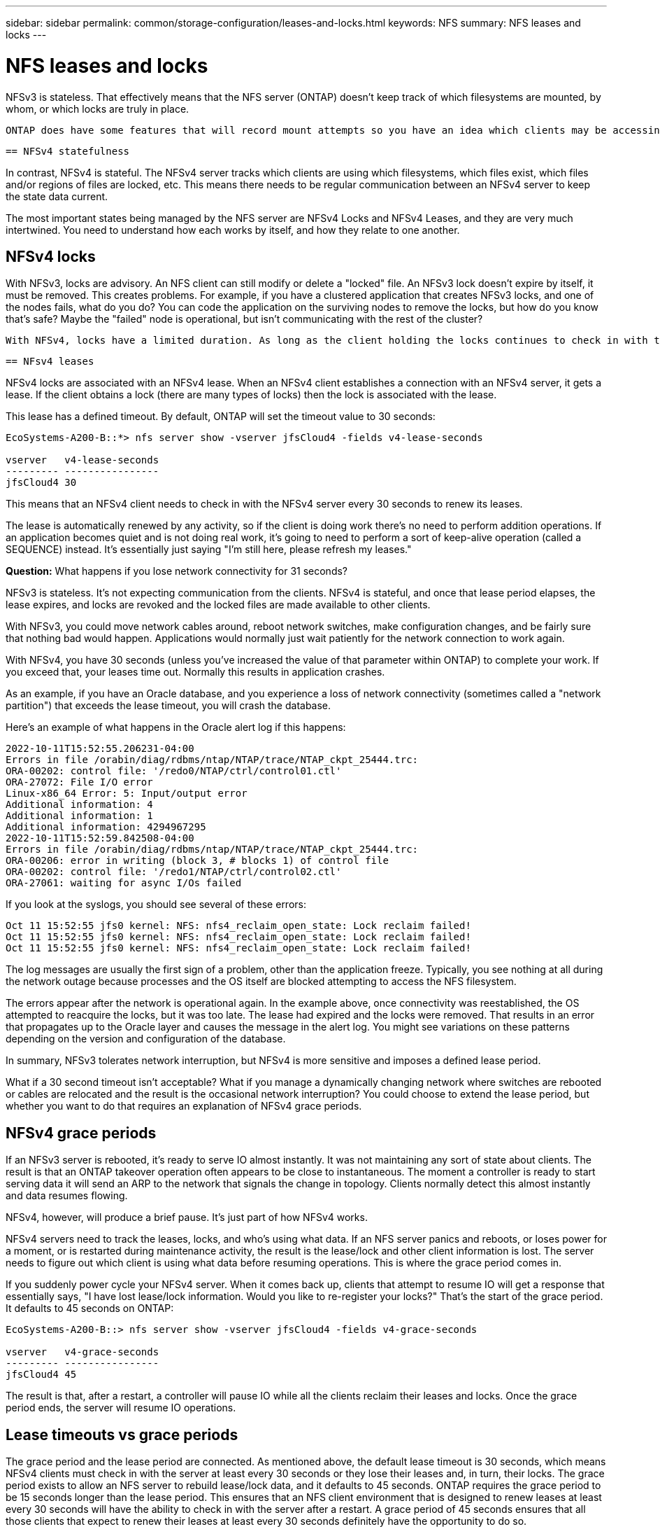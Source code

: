 ---
sidebar: sidebar
permalink: common/storage-configuration/leases-and-locks.html
keywords: NFS
summary: NFS leases and locks
---

= NFS leases and locks
:hardbreaks:
:nofooter:
:icons: font
:linkattrs:
:imagesdir: ./../media/

[.lead]
NFSv3 is stateless. That effectively means that the NFS server (ONTAP) doesn't keep track of which filesystems are mounted, by whom, or which locks are truly in place.

 ONTAP does have some features that will record mount attempts so you have an idea which clients may be accessing data, and there may be advisory locks present, but that information isn't guaranteed to be 100% complete. It can't be complete, because tracking NFS client state is not part of the NFSv3 standard.

 == NFSv4 statefulness

In contrast, NFSv4 is stateful. The NFSv4 server tracks which clients are using which filesystems, which files exist, which files and/or regions of files are locked, etc. This means there needs to be regular communication between an NFSv4 server to keep the state data current.

The most important states being managed by the NFS server are NFSv4 Locks and NFSv4 Leases, and they are very much intertwined. You need to understand how each works by itself, and how they relate to one another.

== NFSv4 locks

With NFSv3, locks are advisory. An NFS client can still modify or delete a "locked" file. An NFSv3 lock doesn't expire by itself, it must be removed. This creates problems. For example, if you have a clustered application that creates NFSv3 locks, and one of the nodes fails, what do you do? You can code the application on the surviving nodes to remove the locks, but how do you know that's safe? Maybe the "failed" node is operational, but isn't communicating with the rest of the cluster?

 With NFSv4, locks have a limited duration. As long as the client holding the locks continues to check in with the NFSv4 server, no other client is permitted to acquire those locks. If a client fails to check in with the NFSv4, the locks eventually get revoked by the server and other clients will be able to request and obtain locks.

 == NFsv4 leases

NFSv4 locks are associated with an NFSv4 lease. When an NFSv4 client establishes a connection with an NFSv4 server, it gets a lease. If the client obtains a lock (there are many types of locks) then the lock is associated with the lease.

This lease has a defined timeout. By default, ONTAP will set the timeout value to 30 seconds:

....
EcoSystems-A200-B::*> nfs server show -vserver jfsCloud4 -fields v4-lease-seconds

vserver   v4-lease-seconds
--------- ----------------
jfsCloud4 30
....

This means that an NFSv4 client needs to check in with the NFSv4 server every 30 seconds to renew its leases.

The lease is automatically renewed by any activity, so if the client is doing work there's no need to perform addition operations. If an application becomes quiet and is not doing real work, it's going to need to perform a sort of keep-alive operation (called a SEQUENCE) instead. It's essentially just saying "I'm still here, please refresh my leases."

*Question:* What happens if you lose network connectivity for 31 seconds? 

NFSv3 is stateless. It's not expecting communication from the clients. NFSv4 is stateful, and once that lease period elapses, the lease expires, and locks are revoked and the locked files are made available to other clients. 

With NFSv3, you could move network cables around, reboot network switches, make configuration changes, and be fairly sure that nothing bad would happen. Applications would normally just wait patiently for the network connection to work again. 

With NFSv4, you have 30 seconds (unless you've increased the value of that parameter within ONTAP) to complete your work. If you exceed that, your leases time out.  Normally this results in application crashes.

As an example, if you have an Oracle database, and you experience a loss of network connectivity (sometimes called a "network partition") that exceeds the lease timeout, you will crash the database.

Here's an example of what happens in the Oracle alert log if this happens:

....
2022-10-11T15:52:55.206231-04:00
Errors in file /orabin/diag/rdbms/ntap/NTAP/trace/NTAP_ckpt_25444.trc:
ORA-00202: control file: '/redo0/NTAP/ctrl/control01.ctl'
ORA-27072: File I/O error
Linux-x86_64 Error: 5: Input/output error
Additional information: 4
Additional information: 1
Additional information: 4294967295
2022-10-11T15:52:59.842508-04:00
Errors in file /orabin/diag/rdbms/ntap/NTAP/trace/NTAP_ckpt_25444.trc:
ORA-00206: error in writing (block 3, # blocks 1) of control file
ORA-00202: control file: '/redo1/NTAP/ctrl/control02.ctl'
ORA-27061: waiting for async I/Os failed
....

If you look at the syslogs, you should see several of these errors:

....
Oct 11 15:52:55 jfs0 kernel: NFS: nfs4_reclaim_open_state: Lock reclaim failed!
Oct 11 15:52:55 jfs0 kernel: NFS: nfs4_reclaim_open_state: Lock reclaim failed!
Oct 11 15:52:55 jfs0 kernel: NFS: nfs4_reclaim_open_state: Lock reclaim failed!
....

The log messages are usually the first sign of a problem, other than the application freeze.  Typically, you see nothing at all during the network outage because processes and the OS itself are blocked attempting to access the NFS filesystem.

The errors appear after the network is operational again. In the example above, once connectivity was reestablished, the OS attempted to reacquire the locks, but it was too late. The lease had expired and the locks were removed. That results in an error that propagates up to the Oracle layer and causes the message in the alert log. You might see variations on these patterns depending on the version and configuration of the database.

In summary, NFSv3 tolerates network interruption, but NFSv4 is more sensitive and imposes a defined lease period.

What if a 30 second timeout isn't acceptable? What if you manage a dynamically changing network where switches are rebooted or cables are relocated and the result is the occasional network interruption? You could choose to extend the lease period, but whether you want to do that requires an explanation of NFSv4 grace periods.

== NFSv4 grace periods

If an NFSv3 server is rebooted, it's ready to serve IO almost instantly. It was not maintaining any sort of state about clients. The result is that an ONTAP takeover operation often appears to be close to instantaneous. The moment a controller is ready to start serving data it will send an ARP to the network that signals the change in topology. Clients normally detect this almost instantly and data resumes flowing. 

NFSv4, however, will produce a brief pause. It's just part of how NFSv4 works.

NFSv4 servers need to track the leases, locks, and who's using what data. If an NFS server panics and reboots, or loses power for a moment, or is restarted during maintenance activity, the result is the lease/lock and other client information is lost. The server needs to figure out which client is using what data before resuming operations. This is where the grace period comes in.

If you suddenly power cycle your NFSv4 server. When it comes back up, clients that attempt to resume IO will get a response that essentially says, "I have lost lease/lock information. Would you like to re-register your locks?" That's the start of the grace period. It defaults to 45 seconds on ONTAP:

....
EcoSystems-A200-B::> nfs server show -vserver jfsCloud4 -fields v4-grace-seconds

vserver   v4-grace-seconds
--------- ----------------
jfsCloud4 45
....

The result is that, after a restart, a controller will pause IO while all the clients reclaim their leases and locks. Once the grace period ends, the server will resume IO operations.

== Lease timeouts vs grace periods
 
The grace period and the lease period are connected. As mentioned above, the default lease timeout is 30 seconds, which means NFSv4 clients must check in with the server at least every 30 seconds or they lose their leases and, in turn, their locks. The grace period exists to allow an NFS server to rebuild lease/lock data, and it defaults to 45 seconds. ONTAP requires the grace period to be 15 seconds longer than the lease period. This ensures that an NFS client environment that is designed to renew leases at least every 30 seconds will have the ability to check in with the server after a restart. A grace period of 45 seconds ensures that all those clients that expect to renew their leases at least every 30 seconds definitely have the opportunity to do so. 

If a 30 second timeout isn't acceptable, you could choose to extend the lease period. If you want to increase the lease timeout to 60 seconds in order to withstand a 60 second network outage, you're going to have to increase the grace period to at least 75 seconds. ONTAP requires it to be 15 seconds higher than the lease period. That means you're going to experience longer IO pauses during controller failovers.

This shouldn't normally be a problem. Typical users only update ONTAP controllers once or twice per year, and unplanned failovers due to hardware failures are extremely rare. In addition, if you had a network where a 60-second network outage was a concerning possibility, and you needed to the lease timeout to 60 seconds, then you probably wouldn't object to rare storage system failovers resulting in a 75 second pause either. You've already acknowledged you have a network that's pausing for 60+ seconds rather frequently.